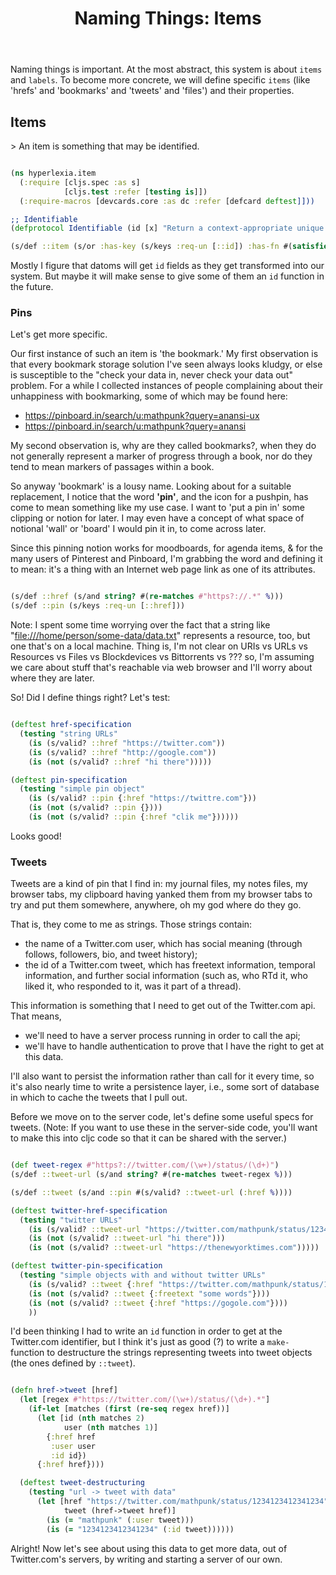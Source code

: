 #+TITLE: Naming Things: Items


  Naming things is important. At the most abstract, this system is about =items= and =labels=. To become more concrete, we will define specific =items= (like 'hrefs' and 'bookmarks' and 'tweets' and 'files') and their properties. 

** Items

   > An item is something that may be identified.

#+BEGIN_SRC clojure :tangle ../src/hyperlexia/item.cljs

  (ns hyperlexia.item
    (:require [cljs.spec :as s]
              [cljs.test :refer [testing is]])
    (:require-macros [devcards.core :as dc :refer [defcard deftest]]))

  ;; Identifiable
  (defprotocol Identifiable (id [x] "Return a context-appropriate unique identifier."))

  (s/def ::item (s/or :has-key (s/keys :req-un [::id]) :has-fn #(satisfies? Identifiable %)))

#+END_SRC

Mostly I figure that datoms will get =id= fields as they get transformed into our system. But maybe it will make sense to give some of them an =id= function in the future. 

*** Pins

    Let's get more specific.

    Our first instance of such an item is 'the bookmark.' My first observation is that every bookmark storage solution I've seen always looks kludgy, or else is susceptible to the "check your data in, never check your data out" problem. For a while I collected instances of people complaining about their unhappiness with bookmarking, some of which may be found here:

    - https://pinboard.in/search/u:mathpunk?query=anansi-ux
    - https://pinboard.in/search/u:mathpunk?query=anansi

    My second observation is, why are they called bookmarks?, when they do not generally represent a marker of progress through a book, nor do they tend to mean markers of passages within a book. 

    So anyway 'bookmark' is a lousy name. Looking about for a suitable replacement, I notice that the word *'pin'*, and the icon for a pushpin, has come to mean something like my use case. I want to 'put a pin in' some clipping or notion for later. I may even have a concept of what space of notional 'wall' or 'board' I would pin it in, to come across later. 

    Since this pinning notion works for moodboards, for agenda items, & for the many users of Pinterest and Pinboard, I'm grabbing the word and defining it to mean: it's a thing with an Internet web page link as one of its attributes. 

#+BEGIN_SRC clojure :tangle ../src/hyperlexia/item.cljs

  (s/def ::href (s/and string? #(re-matches #"https?://.*" %)))
  (s/def ::pin (s/keys :req-un [::href]))

#+END_SRC

Note: I spent some time worrying over the fact that a string like "file:///home/person/some-data/data.txt" represents a resource, too, but one that's on a local machine. Thing is, I'm not clear on URIs vs URLs vs Resources vs Files vs Blockdevices vs Bittorrents vs ??? so, I'm assuming we care about stuff that's reachable via web browser and I'll worry about where they are later.

So! Did I define things right? Let's test:

#+BEGIN_SRC clojure :tangle ../src/hyperlexia/item.cljs

  (deftest href-specification
    (testing "string URLs"
      (is (s/valid? ::href "https://twitter.com"))
      (is (s/valid? ::href "http://google.com"))
      (is (not (s/valid? ::href "hi there")))))

  (deftest pin-specification
    (testing "simple pin object"
      (is (s/valid? ::pin {:href "https://twittre.com"}))
      (is (not (s/valid? ::pin {})))
      (is (not (s/valid? ::pin {:href "clik me"})))))

#+END_SRC

Looks good!

*** Tweets 

    Tweets are a kind of pin that I find in: my journal files, my notes files, my browser tabs, my clipboard having yanked them from my browser tabs to try and put them somewhere, anywhere, oh my god where do they go. 

That is, they come to me as strings. Those strings contain:

- the name of a Twitter.com user, which has social meaning (through follows, followers, bio, and tweet history);
- the id of a Twitter.com tweet, which has freetext information, temporal information, and further social information (such as, who RTd it, who liked it, who responded to it, was it part of a thread).

This information is something that I need to get out of the Twitter.com api. That means, 

- we'll need to have a server process running in order to call the api;
- we'll have to handle authentication to prove that I have the right to get at this data. 

I'll also want to persist the information rather than call for it every time, so it's also nearly time to write a persistence layer, i.e., some sort of database in which to cache the tweets that I pull out. 

Before we move on to the server code, let's define some useful specs for tweets. (Note: If you want to use these in the server-side code, you'll want to make this into cljc code so that it can be shared with the server.)

 #+BEGIN_SRC clojure :tangle ../src/hyperlexia/item.cljs

   (def tweet-regex #"https?://twitter.com/(\w+)/status/(\d+)")
   (s/def ::tweet-url (s/and string? #(re-matches tweet-regex %)))

   (s/def ::tweet (s/and ::pin #(s/valid? ::tweet-url (:href %))))

   (deftest twitter-href-specification
     (testing "twitter URLs"
       (is (s/valid? ::tweet-url "https://twitter.com/mathpunk/status/1234123412341234"))
       (is (not (s/valid? ::tweet-url "hi there")))
       (is (not (s/valid? ::tweet-url "https://thenewyorktimes.com")))))

   (deftest twitter-pin-specification
     (testing "simple objects with and without twitter URLs"
       (is (s/valid? ::tweet {:href "https://twitter.com/mathpunk/status/1234123412341234"}))
       (is (not (s/valid? ::tweet {:freetext "some words"})))
       (is (not (s/valid? ::tweet {:href "https://gogole.com"})))
       ))

 #+END_SRC

I'd been thinking I had to write an =id= function in order to get at the Twitter.com identifier, but I think it's just as good (?) to write a =make-= function to destructure the strings representing tweets into tweet objects (the ones defined by =::tweet=).

  #+BEGIN_SRC clojure :tangle ../src/hyperlexia/item.cljs 

    (defn href->tweet [href]
      (let [regex #"https://twitter.com/(\w+)/status/(\d+).*"]
        (if-let [matches (first (re-seq regex href))]
          (let [id (nth matches 2)
                user (nth matches 1)]
            {:href href
             :user user
             :id id})
          {:href href})))

      (deftest tweet-destructuring
        (testing "url -> tweet with data"
          (let [href "https://twitter.com/mathpunk/status/1234123412341234"
                tweet (href->tweet href)]
            (is (= "mathpunk" (:user tweet)))
            (is (= "1234123412341234" (:id tweet))))))

  #+END_SRC

Alright! Now let's see about using this data to get more data, out of Twitter.com's servers, by writing and starting a server of our own.


